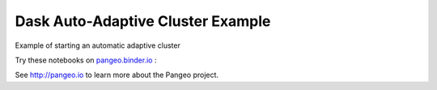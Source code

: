 ==================================
Dask Auto-Adaptive Cluster Example
==================================

|Binder|

Example of starting an automatic adaptive cluster

Try these notebooks on pangeo.binder.io_ : |Binder|

See http://pangeo.io to learn more about the Pangeo project.


.. _pangeo.binder.io: http://binder.pangeo.io/

.. |Binder| image:: https://binder.pangeo.io/badge_logo.svg
 :target: https://binder.pangeo.io/v2/gh/mrocklin/dask-auto-start-example/master
